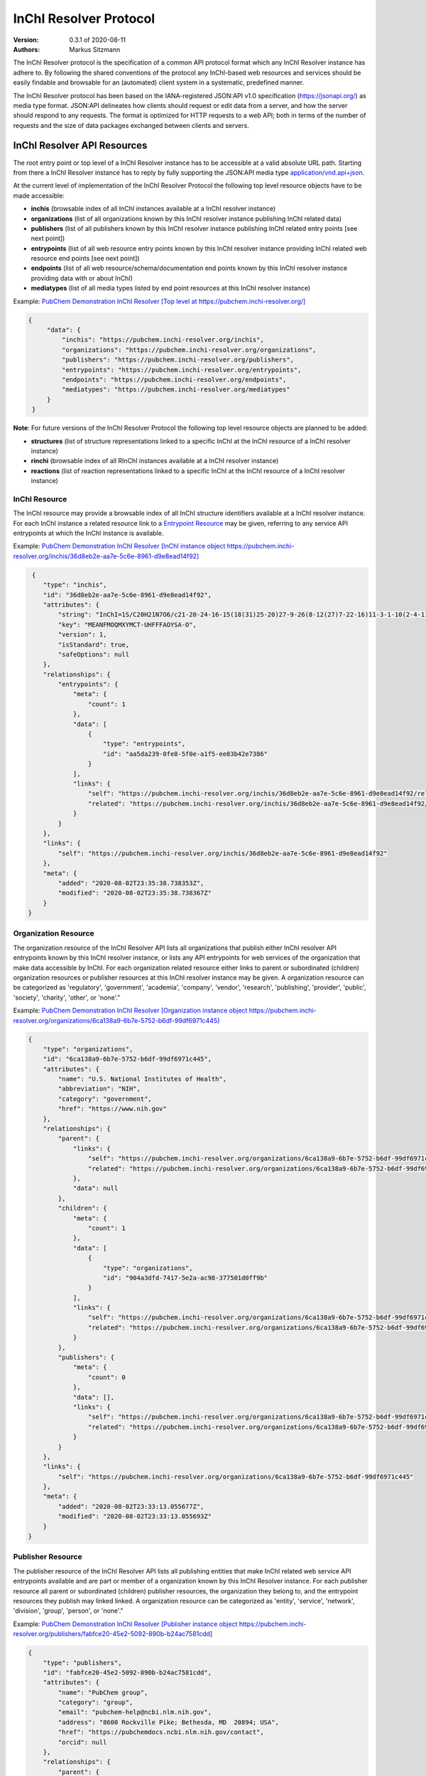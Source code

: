 InChI Resolver Protocol
=======================

:Version: 0.3.1 of 2020-08-11
:Authors:
    Markus Sitzmann

The InChI Resolver protocol is the specification of a common API protocol format which any InChI Resolver instance
has adhere to. By following the shared conventions of the protocol any InChI-based web resources and services
should be easily findable and browsable for an (automated) client system in a systematic, predefined manner.

The InChI Resolver protocol has been based on the IANA-registered JSON:API v1.0 specification (`<https://jsonapi.org/>`_)
as media type format. JSON:API delineates how clients should request or edit data from a server, and how the server
should respond to any requests. The format is optimized for HTTP requests to a web API; both in terms of the
number of requests and the size of data packages exchanged between clients and servers.

InChI Resolver API Resources
----------------------------

The root entry point or top level of a InChI Resolver instance has to be accessible at a valid absolute URL path. Starting
from there a InChI Resolver instance has to reply by fully supporting the JSON:API media type
`application/vnd.api+json <https://jsonapi.org/>`_.

At the current level of implementation of the InChI Resolver Protocol the following top level resource objects have to be made accessible:

- **inchis** (browsable index of all InChI instances available at a InChI resolver instance)
- **organizations** (list of all organizations known by this InChI resolver instance publishing InChI related data)
- **publishers** (list of all publishers known by this InChI resolver instance publishing InChI related entry points [see next point])
- **entrypoints** (list of all web resource entry points known by this InChI resolver instance providing InChI related web resource end points [see next point])
- **endpoints** (list of all web resource/schema/documentation end points known by this InChI resolver instance providing data with or about InChI)
- **mediatypes** (list of all media types listed by end point resources at this InChI resolver instance)

Example: `PubChem Demonstration InChI Resolver [Top level at https://pubchem.inchi-resolver.org/] <https://pubchem.inchi-resolver.org/>`_

.. code-block:: json

   {
        "data": {
            "inchis": "https://pubchem.inchi-resolver.org/inchis",
            "organizations": "https://pubchem.inchi-resolver.org/organizations",
            "publishers": "https://pubchem.inchi-resolver.org/publishers",
            "entrypoints": "https://pubchem.inchi-resolver.org/entrypoints",
            "endpoints": "https://pubchem.inchi-resolver.org/endpoints",
            "mediatypes": "https://pubchem.inchi-resolver.org/mediatypes"
        }
    }

**Note**: For future versions of the InChI Resolver Protocol the following top level resource objects are planned to be added:

- **structures** (list of structure representations linked to a specific InChI at the InChI resource of a InChI resolver instance)
- **rinchi** (browsable index of all RInChI instances available at a InChI resolver instance)
- **reactions** (list of reaction representations linked to a specific InChI at the InChI resource of a InChI resolver instance)

InChI Resource
^^^^^^^^^^^^^^

The InChI resource may provide a browsable index of all InChI structure identifiers available at a InChI resolver
instance. For each InChI instance a related resource link to a `Entrypoint Resource`_ may be given, referring to any
service API entrypoints at which the InChI instance is available.

Example: `PubChem Demonstration InChI Resolver [InChI instance object https://pubchem.inchi-resolver.org/inchis/36d8eb2e-aa7e-5c6e-8961-d9e8ead14f92] <https://pubchem.inchi-resolver.org/inchis/36d8eb2e-aa7e-5c6e-8961-d9e8ead14f92>`_

.. code-block:: json

     {
        "type": "inchis",
        "id": "36d8eb2e-aa7e-5c6e-8961-d9e8ead14f92",
        "attributes": {
            "string": "InChI=1S/C20H21N7O6/c21-20-24-16-15(18(31)25-20)27-9-26(8-12(27)7-22-16)11-3-1-10(2-4-11)17(30)23-13(19(32)33)5-6-14(28)29/h1-4,9,12-13H,5-8H2,(H6-,21,22,23,24,25,28,29,30,31,32,33)/p+1",
            "key": "MEANFMOQMXYMCT-UHFFFAOYSA-O",
            "version": 1,
            "isStandard": true,
            "safeOptions": null
        },
        "relationships": {
            "entrypoints": {
                "meta": {
                    "count": 1
                },
                "data": [
                    {
                        "type": "entrypoints",
                        "id": "aa5da239-0fe8-5f0e-a1f5-ee83b42e7386"
                    }
                ],
                "links": {
                    "self": "https://pubchem.inchi-resolver.org/inchis/36d8eb2e-aa7e-5c6e-8961-d9e8ead14f92/relationships/entrypoints",
                    "related": "https://pubchem.inchi-resolver.org/inchis/36d8eb2e-aa7e-5c6e-8961-d9e8ead14f92/entrypoints"
                }
            }
        },
        "links": {
            "self": "https://pubchem.inchi-resolver.org/inchis/36d8eb2e-aa7e-5c6e-8961-d9e8ead14f92"
        },
        "meta": {
            "added": "2020-08-02T23:35:38.738353Z",
            "modified": "2020-08-02T23:35:38.738367Z"
        }
    }


Organization Resource
^^^^^^^^^^^^^^^^^^^^^

The organization resource of the InChI Resolver API lists all organizations that publish either InChI resolver
API entrypoints known by this InChI resolver instance, or lists any API entrypoints for web services of the
organization that make data accessible by InChI. For each organization related resource either links
to parent or subordinated (children) organization resources or publisher resources at this InChI resolver
instance may be given. A organization resource can be categorized as 'regulatory', 'government', 'academia',
'company', 'vendor', 'research', 'publishing', 'provider', 'public', 'society', 'charity', 'other', or 'none'."

Example: `PubChem Demonstration InChI Resolver [Organization instance object https://pubchem.inchi-resolver.org/organizations/6ca138a9-6b7e-5752-b6df-99df6971c445] <https://pubchem.inchi-resolver.org/organizations/6ca138a9-6b7e-5752-b6df-99df6971c445>`_

.. code-block:: json

    {
        "type": "organizations",
        "id": "6ca138a9-6b7e-5752-b6df-99df6971c445",
        "attributes": {
            "name": "U.S. National Institutes of Health",
            "abbreviation": "NIH",
            "category": "government",
            "href": "https://www.nih.gov"
        },
        "relationships": {
            "parent": {
                "links": {
                    "self": "https://pubchem.inchi-resolver.org/organizations/6ca138a9-6b7e-5752-b6df-99df6971c445/relationships/parent",
                    "related": "https://pubchem.inchi-resolver.org/organizations/6ca138a9-6b7e-5752-b6df-99df6971c445/parent"
                },
                "data": null
            },
            "children": {
                "meta": {
                    "count": 1
                },
                "data": [
                    {
                        "type": "organizations",
                        "id": "904a3dfd-7417-5e2a-ac98-377501d0ff9b"
                    }
                ],
                "links": {
                    "self": "https://pubchem.inchi-resolver.org/organizations/6ca138a9-6b7e-5752-b6df-99df6971c445/relationships/children",
                    "related": "https://pubchem.inchi-resolver.org/organizations/6ca138a9-6b7e-5752-b6df-99df6971c445/children"
                }
            },
            "publishers": {
                "meta": {
                    "count": 0
                },
                "data": [],
                "links": {
                    "self": "https://pubchem.inchi-resolver.org/organizations/6ca138a9-6b7e-5752-b6df-99df6971c445/relationships/publishers",
                    "related": "https://pubchem.inchi-resolver.org/organizations/6ca138a9-6b7e-5752-b6df-99df6971c445/publishers"
                }
            }
        },
        "links": {
            "self": "https://pubchem.inchi-resolver.org/organizations/6ca138a9-6b7e-5752-b6df-99df6971c445"
        },
        "meta": {
            "added": "2020-08-02T23:33:13.055677Z",
            "modified": "2020-08-02T23:33:13.055693Z"
        }
    }


Publisher Resource
^^^^^^^^^^^^^^^^^^

The publisher resource of the InChI Resolver API lists all publishing entities that make InChI related
web service API entrypoints available and are part or member of a organization known by this InChI Resolver
instance. For each publisher resource all parent or subordinated (children) publisher resources, the
organization they belong to, and the entrypoint resources they publish may linked linked. A organization
resource can be categorized as 'entity', 'service', 'network', 'division', 'group', 'person', or 'none'."

Example: `PubChem Demonstration InChI Resolver [Publisher instance object https://pubchem.inchi-resolver.org/publishers/fabfce20-45e2-5092-890b-b24ac7581cdd] <https://pubchem.inchi-resolver.org/publishers/fabfce20-45e2-5092-890b-b24ac7581cdd>`_

.. code-block:: json

    {
        "type": "publishers",
        "id": "fabfce20-45e2-5092-890b-b24ac7581cdd",
        "attributes": {
            "name": "PubChem group",
            "category": "group",
            "email": "pubchem-help@ncbi.nlm.nih.gov",
            "address": "8600 Rockville Pike; Bethesda, MD  20894; USA",
            "href": "https://pubchemdocs.ncbi.nlm.nih.gov/contact",
            "orcid": null
        },
        "relationships": {
            "parent": {
                "links": {
                    "self": "https://pubchem.inchi-resolver.org/publishers/fabfce20-45e2-5092-890b-b24ac7581cdd/relationships/parent",
                    "related": "https://pubchem.inchi-resolver.org/publishers/fabfce20-45e2-5092-890b-b24ac7581cdd/parent"
                },
                "data": null
            },
            "children": {
                "meta": {
                    "count": 1
                },
                "data": [
                    {
                        "type": "publishers",
                        "id": "baa3343a-111d-5893-9870-d78af85776c6"
                    }
                ],
                "links": {
                    "self": "https://pubchem.inchi-resolver.org/publishers/fabfce20-45e2-5092-890b-b24ac7581cdd/relationships/children",
                    "related": "https://pubchem.inchi-resolver.org/publishers/fabfce20-45e2-5092-890b-b24ac7581cdd/children"
                }
            },
            "organization": {
                "links": {
                    "self": "https://pubchem.inchi-resolver.org/publishers/fabfce20-45e2-5092-890b-b24ac7581cdd/relationships/organization",
                    "related": "https://pubchem.inchi-resolver.org/publishers/fabfce20-45e2-5092-890b-b24ac7581cdd/organization"
                },
                "data": {
                    "type": "organizations",
                    "id": "904a3dfd-7417-5e2a-ac98-377501d0ff9b"
                }
            },
            "entrypoints": {
                "meta": {
                    "count": 4
                },
                "data": [
                    {
                        "type": "entrypoints",
                        "id": "2d7c119f-561d-5da1-99b6-18494a780da5"
                    },
                    {
                        "type": "entrypoints",
                        "id": "3328eb7b-4fe3-5d1e-a182-2fc246aaed68"
                    },
                    {
                        "type": "entrypoints",
                        "id": "aa5da239-0fe8-5f0e-a1f5-ee83b42e7386"
                    },
                    {
                        "type": "entrypoints",
                        "id": "a1e74f8e-6ba5-571d-b5a6-2f22bfaa89c8"
                    }
                ],
                "links": {
                    "self": "https://pubchem.inchi-resolver.org/publishers/fabfce20-45e2-5092-890b-b24ac7581cdd/relationships/entrypoints",
                    "related": "https://pubchem.inchi-resolver.org/publishers/fabfce20-45e2-5092-890b-b24ac7581cdd/entrypoints"
                }
            }
        },
        "links": {
            "self": "https://pubchem.inchi-resolver.org/publishers/fabfce20-45e2-5092-890b-b24ac7581cdd"
        },
        "meta": {
            "added": "2020-08-02T23:33:13.062385Z",
            "modified": "2020-08-02T23:33:13.062398Z"
        }
    }

Entrypoint Resource
^^^^^^^^^^^^^^^^^^^

The entrypoint resource of the InChI Resolver API lists all entrypoint resources known by this InChI resolver
instance. Each entrypoint resource specifies an URL (attribute 'href') and in combination with related
endpoint resources of the same InChI resolver instance links to  Web service resource that make data
accessible by or about InChI.

There are four entrypoint categories available which classify what type of resource is to be expected
at the specified entrypoint URL. The two first categories 'site' and 'service' are used for entrypoint URLs
which are (usually) pointing to resources or web services that are provided by one of the organizations and
publisher listed by this InChI resolver instance (but are external to the InChI resolver itself). The third
category 'resolver' can be applied for referencing InChI resolver instances  offered elsewhere by other
organizations or publishers. The final category 'self' allows for self-referencing the URL entrypoint of the
current InChI resolver instance which is useful for offering linkage to the publisher and organisation
API resource of this InChI resolver instance.
(1) 'site': a general HTML web page, usually accessed by a HTTP GET request (might be just an entry point with
no content at all)
(2) 'service': a web API, commonly allowing access by the HTTP verbs GET, POST, etc. and returning data using
a specific media type (see 'endpoint' resource).
(3) 'resolver': links to an (external) InChI resolver instance of another organization or publisher
(4) 'self': references the current InChI resolver instance itself (for systematic access of, e.g. the
publisher or organization resource).

Example: `PubChem Demonstration InChI Resolver [Entrypoint instance object https://pubchem.inchi-resolver.org/entrypoints/aa5da239-0fe8-5f0e-a1f5-ee83b42e7386] <https://pubchem.inchi-resolver.org/entrypoints/aa5da239-0fe8-5f0e-a1f5-ee83b42e7386>`_

.. code-block:: json

    {
        "type": "entrypoints",
        "id": "aa5da239-0fe8-5f0e-a1f5-ee83b42e7386",
        "attributes": {
            "name": "PubChem PUG REST",
            "description": "PUG (Power User Gateway), a web interface for accessing PubChem data and services",
            "category": "service",
            "href": "https://pubchem.ncbi.nlm.nih.gov/rest/pug",
            "entrypointHref": null
        },
        "relationships": {
            "parent": {
                "links": {
                    "self": "https://pubchem.inchi-resolver.org/entrypoints/aa5da239-0fe8-5f0e-a1f5-ee83b42e7386/relationships/parent",
                    "related": "https://pubchem.inchi-resolver.org/entrypoints/aa5da239-0fe8-5f0e-a1f5-ee83b42e7386/parent"
                },
                "data": {
                    "type": "entrypoints",
                    "id": "3328eb7b-4fe3-5d1e-a182-2fc246aaed68"
                }
            },
            "children": {
                "meta": {
                    "count": 0
                },
                "data": [],
                "links": {
                    "self": "https://pubchem.inchi-resolver.org/entrypoints/aa5da239-0fe8-5f0e-a1f5-ee83b42e7386/relationships/children",
                    "related": "https://pubchem.inchi-resolver.org/entrypoints/aa5da239-0fe8-5f0e-a1f5-ee83b42e7386/children"
                }
            },
            "publisher": {
                "links": {
                    "self": "https://pubchem.inchi-resolver.org/entrypoints/aa5da239-0fe8-5f0e-a1f5-ee83b42e7386/relationships/publisher",
                    "related": "https://pubchem.inchi-resolver.org/entrypoints/aa5da239-0fe8-5f0e-a1f5-ee83b42e7386/publisher"
                },
                "data": {
                    "type": "publishers",
                    "id": "fabfce20-45e2-5092-890b-b24ac7581cdd"
                }
            },
            "endpoints": {
                "meta": {
                    "count": 3
                },
                "data": [
                    {
                        "type": "endpoints",
                        "id": "54d8f3a6-e0d1-5968-aef0-0e97a73597ac"
                    },
                    {
                        "type": "endpoints",
                        "id": "51369fbe-1933-5450-8a5e-0ca5b9924204"
                    },
                    {
                        "type": "endpoints",
                        "id": "f6fd1b92-271e-5974-a4f9-c729a63090a1"
                    }
                ],
                "links": {
                    "self": "https://pubchem.inchi-resolver.org/entrypoints/aa5da239-0fe8-5f0e-a1f5-ee83b42e7386/relationships/endpoints",
                    "related": "https://pubchem.inchi-resolver.org/entrypoints/aa5da239-0fe8-5f0e-a1f5-ee83b42e7386/endpoints"
                }
            }
        },
        "links": {
            "self": "https://pubchem.inchi-resolver.org/entrypoints/aa5da239-0fe8-5f0e-a1f5-ee83b42e7386"
        },
        "meta": {
            "added": "2020-08-02T23:33:13.072821Z",
            "modified": "2020-08-02T23:33:13.072834Z"
        }
    }


Endpoint Resource
^^^^^^^^^^^^^^^^^

The endpoint resource of the InChI Resolver API provides access to all endpoint resources known by this
InChI resolver instance. Each endpoint resource provides an URI (pattern) which, in combination with the
parent entrypoint resource, specifies an URL path pointing to a web resources making data available indexed
by InChI. The type of URI (pattern) can be stated using the "category" attribute which can take the values
'schema', 'uritemplate', and 'documentation'. If 'schema' is specified as value, the endpoint refers to a
schema file (e.g. XSD).  If 'uritemplate' is set as category the uri attribute provides a URL template
according to RFC6570 which allows the description of a range of URIs through variable expansion. If
'documentation' is set for attribute 'category', the URL path points to some kind of human-readable
documentation (e.g. html or pdf file). The exact types of accepted header media types, content media types,
or the schema files how a request has to look like and what kind of schema an endpoint uses for its response
can be specified with the endpoint resource attributes  'acceptHeaderMediaTypes',  'contentMediaTypes',
'requestSchemaEndpoint' or 'responseSchemaEndpoint'. Attribute 'requestMethods' lists all HTTP verbs
(GET, POST, etc.) an endpoint accepts.

Example: `PubChem Demonstration InChI Resolver [Endpoint instance object https://pubchem.inchi-resolver.org/endpoints/51369fbe-1933-5450-8a5e-0ca5b9924204] <https://pubchem.inchi-resolver.org/endpoints/51369fbe-1933-5450-8a5e-0ca5b9924204>`_

.. code-block:: json

    {
        "type": "endpoints",
        "id": "51369fbe-1933-5450-8a5e-0ca5b9924204",
        "attributes": {
            "uri": "compound/inchikey/{inchi|inchikey}/cids",
            "fullPathUri": "https://pubchem.ncbi.nlm.nih.gov/rest/pug/compound/inchikey/{inchi|inchikey}/cids",
            "description": "resolve InChI or InChIKey to PubChem CID",
            "category": "uritemplate",
            "requestMethods": [
                "GET"
            ]
        },
        "relationships": {
            "entrypoint": {
                "data": {
                    "type": "entrypoints",
                    "id": "aa5da239-0fe8-5f0e-a1f5-ee83b42e7386"
                },
                "links": {
                    "related": "https://pubchem.inchi-resolver.org/entrypoints/aa5da239-0fe8-5f0e-a1f5-ee83b42e7386"
                }
            },
            "acceptHeaderMediaTypes": {
                "meta": {
                    "count": 0
                },
                "data": [],
                "links": {
                    "self": "https://pubchem.inchi-resolver.org/endpoints/51369fbe-1933-5450-8a5e-0ca5b9924204/relationships/accept_header_media_types",
                    "related": "https://pubchem.inchi-resolver.org/endpoints/51369fbe-1933-5450-8a5e-0ca5b9924204/accept_header_media_types"
                }
            },
            "contentMediaTypes": {
                "meta": {
                    "count": 1
                },
                "data": [
                    {
                        "type": "mediatypes",
                        "id": "b28c3aeb-48ba-5b77-b26a-48aead52892d"
                    }
                ],
                "links": {
                    "self": "https://pubchem.inchi-resolver.org/endpoints/51369fbe-1933-5450-8a5e-0ca5b9924204/relationships/content_media_types",
                    "related": "https://pubchem.inchi-resolver.org/endpoints/51369fbe-1933-5450-8a5e-0ca5b9924204/content_media_types"
                }
            },
            "requestSchemaEndpoint": {
                "links": {
                    "self": "https://pubchem.inchi-resolver.org/endpoints/51369fbe-1933-5450-8a5e-0ca5b9924204/relationships/request_schema_endpoint",
                    "related": "https://pubchem.inchi-resolver.org/endpoints/51369fbe-1933-5450-8a5e-0ca5b9924204/request_schema_endpoint"
                },
                "data": null
            },
            "responseSchemaEndpoint": {
                "links": {
                    "self": "https://pubchem.inchi-resolver.org/endpoints/51369fbe-1933-5450-8a5e-0ca5b9924204/relationships/response_schema_endpoint",
                    "related": "https://pubchem.inchi-resolver.org/endpoints/51369fbe-1933-5450-8a5e-0ca5b9924204/response_schema_endpoint"
                },
                "data": {
                    "type": "endpoints",
                    "id": "4cca274b-fb36-5fbb-b905-3728f0686d6c"
                }
            }
        },
        "links": {
            "self": "https://pubchem.inchi-resolver.org/endpoints/51369fbe-1933-5450-8a5e-0ca5b9924204"
        },
        "meta": {
            "added": "2020-08-02T23:33:13.090024Z",
            "modified": "2020-08-02T23:33:13.090038Z"
        }
   }

Mediatype Resource
^^^^^^^^^^^^^^^^^^

The media type resource of the InChI Resolver API provides access of all media types available this InChI
resolver instance.

Example: `PubChem Demonstration InChI Resolver [Mediatype instance object https://pubchem.inchi-resolver.org/mediatypes/b28c3aeb-48ba-5b77-b26a-48aead52892d] <https://pubchem.inchi-resolver.org/mediatypes/b28c3aeb-48ba-5b77-b26a-48aead52892d>`_

.. code-block:: json


    {
        "type": "mediatypes",
        "id": "b28c3aeb-48ba-5b77-b26a-48aead52892d",
        "attributes": {
            "name": "text/xml",
            "description": "XML"
        },
        "relationships": {
            "acceptingEndpoints": {
                "meta": {
                    "count": 0
                },
                "data": [],
                "links": {
                    "self": "https://pubchem.inchi-resolver.org/mediatypes/b28c3aeb-48ba-5b77-b26a-48aead52892d/relationships/accepting_endpoints",
                    "related": "https://pubchem.inchi-resolver.org/mediatypes/b28c3aeb-48ba-5b77-b26a-48aead52892d/accepting_endpoints"
                }
            },
            "deliveringEndpoints": {
                "meta": {
                    "count": 4
                },
                "data": [
                    {
                        "type": "endpoints",
                        "id": "4cca274b-fb36-5fbb-b905-3728f0686d6c"
                    },
                    {
                        "type": "endpoints",
                        "id": "54d8f3a6-e0d1-5968-aef0-0e97a73597ac"
                    },
                    {
                        "type": "endpoints",
                        "id": "51369fbe-1933-5450-8a5e-0ca5b9924204"
                    },
                    {
                        "type": "endpoints",
                        "id": "f6fd1b92-271e-5974-a4f9-c729a63090a1"
                    }
                ],
                "links": {
                    "self": "https://pubchem.inchi-resolver.org/mediatypes/b28c3aeb-48ba-5b77-b26a-48aead52892d/relationships/delivering_endpoints",
                    "related": "https://pubchem.inchi-resolver.org/mediatypes/b28c3aeb-48ba-5b77-b26a-48aead52892d/delivering_endpoints"
                }
            }
        },
        "links": {
            "self": "https://pubchem.inchi-resolver.org/mediatypes/b28c3aeb-48ba-5b77-b26a-48aead52892d"
        },
        "meta": {
            "added": "2020-08-02T23:33:13.047167Z",
            "modified": "2020-08-02T23:33:13.047183Z"
        }
    }
